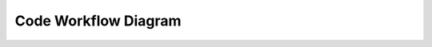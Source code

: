 .. _code_workflow_diagram:

Code Workflow Diagram
=====================

.. image:: ../../../_static/workflow.png
